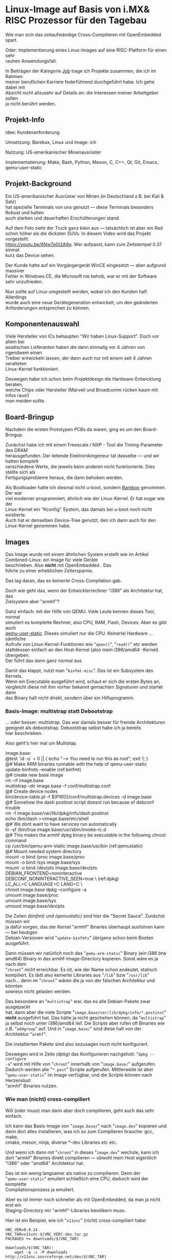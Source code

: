 #+AUTHOR: Holger Schurig
#+OPTIONS: ^:nil \n:t
#+MACRO: relref @@hugo:[@@ $1 @@hugo:]({{< relref "$2" >}})@@
#+HUGO_BASE_DIR: ~/src/hpg/


# Copyright (c) 2024 Holger Schurig
# SPDX-License-Identifier: CC-BY-SA-4.0


* Linux-Image auf Basis von i.MX& RISC Prozessor für den Tagebau
:PROPERTIES:
:EXPORT_HUGO_SECTION: de
:EXPORT_FILE_NAME: de/mkarm.md
:EXPORT_DATE: 2024-01-22
:EXPORT_HUGO_CATEGORIES: job
:EXPORT_HUGO_TAGS: arm can embedded imx6 linux openembedded qemu-user-status
:END:

Wie man sich das zeitaufwändige Cross-Compilieren mit OpenEmbedded spart.

Oder: Implementierung eines Linux-Images auf eine RISC-Platform für einen sehr
rauhen Anwendungsfall.

#+hugo: more
#+toc: headlines 3

#+begin_job
In Beiträgen der Kategorie [[/categories/job/][Job]] trage ich Projekte zusammen, die ich im Rahmen
meiner beruflichen Karriere federführend durchgeführt habe. Ich gehe dabei mit
Absicht nicht allzusehr auf Details an: die Interessen meiner Arbeitgeber sollen
ja nicht berührt werden.
#+end_job

** Projekt-Info

Idee: Kundenanforderung

Umsetzung: Barebox, Linux und Image: ich

Nutzung: US-amerikanischer Minenausrüster

Implementatierung: Make, Bash, Python, Meson, C, C++, Qt, Git, Emacs, qemu-user-static

** Projekt-Background

Ein US-amerikanischer Ausrüster von Minen (in Deutschland z.B. bei Kali & Salz)
hat spezielle Terminals von uns genutzt --- diese Terminals besonders Robust und halten
auch starken und dauerhaften Erschütterungen stand.

[[./ahs.jpg]]

Auf dem Foto sieht der Truck ganz klein aus --- tatsächlich ist aber ein Rad
schon höher als die dicksten SUVs. In diesem Video wird das Projekt vorgestellt:
https://youtu.be/6Nw7q0t2A9o. Wer aufpasst, kann zum Zeitstempel 0.37 einmal
kurz das Device sehen.

Der Kunde hatte auf ein Vorgängergerät WinCE eingesetzt --- aber aufgrund massiver
Fehler in Windows CE, die Microsoft nie behob, war er mit der Software sehr unzufrieden.

Nun sollte auf Linux umgestellt werden, wobei ich den Kunden half. Allerdings
wurde auch eine neue Gerätegeneration entwickelt, um den geänderten
Anforderungen entsprechen zu können.

** Komponentenauswahl

Viele Hersteller von ICs behaupten "Wir haben Linux-Support". Doch vor allem bei
asiatischen Lieferanten haben die dann einmalig vor 4 Jahren von irgendwem einen
Treiber entwickeln lassen, der dann auch nur mit einem seit 4 Jahren veralteten
Linux-Kernel funktioniert.

Deswegen habe ich schon beim Projektdesign die Hardware-Entwicklung beraten,
welche Chips oder Hersteller (Marvell und Broadcomm rücken kaum mit Infos raus!)
man meiden sollte.

** Board-Bringup

Nachdem die ersten Prototypen PCBs da waren, ging es um den Board-Bringup.

Zunächst habe ich mit einem Freescale / NXP - Tool die Timing-Parameter des DRAM
herausgefunden. Der leitende Elektronikingeneur tat dasselbe --- und wir hatten komplett
verschiedene Werte, die jeweils beim anderen nicht funktionierte. Dies stellte sich als
Fertigungsprobleme heraus, die dann behoben werden.

Als Bootloader hatte ich diesmal nicht u-boot, sondern [[https://www.barebox.org][Barebox]] genommen. Der war
viel moderner programmiert, ähnlich wie der Linux-Kernel. Er hat sogar wie der
Linux-Kernel ein "Kconfig" System, das damals bei u-boot noch nicht existierte.
Auch hat er denselben Device-Tree genutzt, den ich dann auch für den
Linux-Kernel genommen habe.

** Images

Das Image wurde mit einem ähnlichen System erstellt wie im Artikel
{{{relref(Combined-Linux: ein Image für viele Geräte,combined-linux)}}}
beschrieben. Also *nicht* mit {{{relref(OpenEmbedded,openembedded)}}}. Das
führte zu einer erheblichen Zeitersparnis.

Das lag daran, das es keinerlei Cross-Compilation gab.

Doch wie geht das, wenn der Entwicklerrechner "i386" als Architektur hat, das
Zielsystem aber "armhf"?

Ganz einfach: mit der Hilfe von QEMU. Viele Leute kennen dieses Tool, normal
simuliert es komplette Rechner, also CPU, RAM, Flash, Devices. Aber es gibt auch
[[https://github.com/multiarch/qemu-user-static][qemu-user-static]]. Dieses simuliert nur die CPU. Keinerlei Hardware ... sämtliche
Aufrufe von Linux-Kernel-Funktionen wie "=open()=", "=read()=" etc werden
stattdessen einfach an den Host-Kernel (also mein i386/amd64 -Kernel) übergeben.
Der führt das dann ganz normal aus.

Damit das klappt, nutzt man "=binfmt-misc=". Das ist ein Subsystem des Kernels.
Wenn ein Executable ausgeführt wird, schaut er sich die ersten Bytes an,
vergleicht diese mit ihm vorher bekannt gemachten Signaturen und startet dann
das Binary halt nicht direkt, sondern über ein Hilfsprogramm.

*** Basis-Image: multistrap statt Debootstrap

... oder besser: multistrap. Das war damals besser für fremde Architekturen
geeignet als debootstrap. Debootstrap selbst habe ich ja bereits
{{{relref(hier,mkimage#debootstrap)}}} beschrieben.

Also geht's hier mal um Multistap.

#+begin_example -r
image.base:
    @test `id -u` = 0 || { echo "\n---> You need to run this as root\n"; exit 1; }
    @# Make ARM binaries runnable with the help of qemu-user-static
    update-binfmts --enable                                             (ref:binfmt)
    @# create new base image
    rm -rf image.base
    multistrap --dir image.base -f conf/multistrap.conf
    @# Create device nodes
    bin/device-table.pl -f $(PWD)/conf/multistrap.devices -d image.base
    @# Somehow the dash postinst script doesnt run because of debconf trouble
    rm -f image.base/var/lib/dpkg/info/dash.postinst
    echo /bin/dash >>image.base/etc/shell
    @# We dont want to have services run automatically
    ln -sf /bin/true image.base/usr/sbin/invoke-rc.d
    @# This makes the armhf dpkg binary be executable in the following chroot command
    cp /usr/bin/qemu-arm-static image.base/usr/bin                      (ref:qemustatic)
    @# Mount needed system directory
    mount -o bind /proc image.base/proc
    mount -o bind /sys image.base/sys
    mount -o bind /dev/pts image.base/dev/pts
    DEBIAN_FRONTEND=noninteractive DEBCONF_NONINTERACTIVE_SEEN=true \   (ref:dpkg)
        LC_ALL=C LANGUAGE=C LANG=C \
        chroot image.base dpkg --configure -a
    umount image.base/proc
    umount image.base/sys
    umount image.base/dev/pts
#+end_example

Die Zeilen [[(binfmt)]] und [[(qemustatic)]] sind hier die "Secret Sauce". Zunächst müssen wir
ja dafür sorgen, das der Kernel "armhf" Binaries überhaupt ausführen kann --- bei heutigen
Debian-Versionen wird "=update-binfmts=" übrigens schon beim Booten ausgeführt.

Dann müssen wir natürlich noch das "=qemu-arm-static=" Binary (ein i386 btw
amd64) Binary in das armhf-Image-Directory kopieren. Sonst wäre es ja nach dem
"=chroot=" nicht erreichbar. Es ist, wie der Name schon andeutet, statisch
kompiliert. Es lädt also keinerlei Libraries aus "=/lib=" bzw "=/usr/lib="
nach... denn im "=chroot=" wären die ja von der falschen Architektur und könnten
sowieso nicht geladen werden.

Das besondere an "=multistrap=" war, das es alle Debian-Pakete zwar ausgepackt
hat, dann aber die viele Scripte "=image.base/var/lib/dpkg/info/*.postinst="
*nicht* ausgeführt hat. Das hätte ja nicht geschehen können, da "=multistrap="
ja selbst noch unter i386/amd64 lief. Die Scripte aber rufen oft Binaries wie
z.B. "=addgroup=" auf. Und in "=image.base/=" sind diese halt von der
Architektur "=armhf=".

Die installierten Pakete sind also sozusagen noch nicht konfiguriert.

Deswegen wird in Zeile [[(dpkg)]] das Konfigurieren nachgeholt: "=dpkg --configure
-a=" wird mit Hilfe von "=chroot=" innerhalb von "=image.base/=" aufgerufen.
Dadurch werden alle "=*.post=" Scripte aufgerufen. Mittlerweile ist aber
"=qemu-user-static=" im Image verfügbar, und die Scripte können nach Herzenslust
"armhf" Binaries nutzen.

*** Wie man (nicht) cross-compiliert

Will (oder muss) man dann aber doch compilieren, geht auch das sehr einfach.

Ich kann das Basis-Image von "=image.base/=" nach "=image.dev=" kopieren und
dann dort alles installieren, was ich so zum Compilieren brauche: gcc, make,
cmake, meson, ninja, diverse *-dev Libraries etc etc.

Und wenn ich dann mit "=chroot=" in dieses "=image.dev=" wechsle, kann ich
dort "armhf" Binaries direkt compilieren --- obwohl mein Host eigentlich
"i386" oder "amd64" Architektur hat.

Das ist ein wenig langsamer als native zu compilieren. Denn der
"=qemu-user-static=" emuliert schließlich eine CPU, dadurch wird der komplette
Compilationsprozess ja emuliert.

Aber es ist immer noch schneller als mit OpenEmbedded, da man ja nicht erst ein
Staging-Directory mir "armhf"-Libraries bevölkern muss.

Hier ist ein Beispiel, wie ich "=x11vnc=" (nicht) cross-compiliert habe:

#+begin_example
VNC_VER=0.9.14
VNC_TAR=x11vnc-$(VNC_VER)-dev.tar.gz
PACKAGES += downloads/$(VNC_TAR)

downloads/$(VNC_TAR):
    wget -q -c -P downloads http://x11vnc.sourceforge.net/dev/$(VNC_TAR)

image.dev/x11vnc-$(VNC_VER)/configure: downloads/$(VNC_TAR)
    cd image.dev; tar xaf ../$<
    ln -sf ../../patches-x11vnc image.dev/x11vnc-$(VNC_VER)/patches
    cd image.dev/x11vnc-$(VNC_VER); quilt push -a
    touch --no-create $@

image.dev/x11vnc-$(VNC_VER)/Makefile: image.dev/x11vnc-$(VNC_VER)/configure
    chroot image.dev dash -c "cd x11vnc-$(VNC_VER); ./configure \
        --prefix=/usr \
        --without-ipv6 \
        --without-v4l \
        --without-fbdev \
        --without-uinput \
        --without-macosx-native \
        --without-crypt \
        --without-crypto \
        --without-ssl \
        --without-gnutls \
        --without-client-tls"

compvnc image.dev/x11vnc-$(VNC_VER)/x11vnc/x11vnc: image.dev/x11vnc-$(VNC_VER)/Makefile
    chroot image.dev make -j4 -C x11vnc-$(VNC_VER)
    chroot image.dev strip x11vnc-$(VNC_VER)/x11vnc/x11vnc

cleanvnc:
    rm -rf image.dev/x11vnc-$(VNC_VER)
#+end_example

Mit obigen Makefile-Snippets reicht ein "=make compvnc=" aus, das

- eine bestimme Version der x11vnc-Sourcen heruntergeladen werden (falls sie noch nicht da sind)
- dieser Source wird ausgepackt
- mit lokalen Patches versehen (die ich also im eigenen GIT habe)
- mit meinen Konfigurationsoptionen konfiguriert
- und kompiliert

Anschließend hat man in "=image.dev/x11vnc/x11vnc=" das Binarie, das ich dann z.B. ins Kundenimage
kopieren kann.

Ich kann aber in "=image.dev=" auch reguläre Debian-Pakete erzeugen, aber das
sprengt diesen Post.

*** Kunden-Images

Mit dem nur leicht abgewandelten im Post {{{relref(Automatische Image-Erstellung,mkimage)}}} wurden
dann im Laufe der Jahre drei Kunden-Images erstellt:

- eines mit Java (der Kunde hatte seine Anwendung in Java geschrieben)
- eines mit Mono (eine andere Anwendung wurde in C# geschrieben)
- eines komplett ohne X11 und GUI (für eine Version des Gerätes ohne Display)

Je nachdem, welches Image ich (reproduzierbar) erstellt habe, dauerte dies 3 bis
6 Minuten.

** Linux-Kernel

Auch hier wurde ein Linux-Kernel "dem Gerät auf den Leib geschneidert", also vom Source compiliert.

Netterweise hat sowohl Freescale als auch NXP (kaufen Freescale auf) mit der
Kernel-Community mitgearbeitet. Zwar hatten sie ihren eigenen Vendor-Kernel, wie
üblich hoffnungslos veraltet. Aber: sie brachten jeden Treiber "upstream" in den
offiziellen Linux-Kernel. Und dort haben dann die Subsysten-Maintainer immer ein Auge drauf
geworfen und teils drastische Verbesserungen erreicht.

Ich entschied mich also, einfach einen Kernel von https://kernel.org zu
verwenden: alle vom Kunden i.mX6 Subsystem wurden von ihm unterstützt.

Eine Besonderheit gab es aber bei CAN-Bus: hier hatte der Kunde hohe Anforderungen. Und
der CAN-Treiber vom offiziellen Linux-Kernel fiel durch. Der CAN-Treiber des Vendor-Kernels
(der ziemlich anders aussah) ... fiel auch durch. Hier habe ich mich dann in den Treiber
eingefuchst und habe dann einen Patch gemacht, der die sog. "Mailboxes" verwendet.

Nachdem der Kunde das getestet und für gut befunden hatte ... hat der
Linux-CAN-Maintainer einen ähnliche Änderung im offiziellen Linux-Kernel
eingebracht. Die haben wir dann übernommen --- was im Upstream-Kernel ist, wird
ja mit jeder Kernel-Version gepflegt. Was man "out-of-tree" hat, unterliegt
hingegen immer dem "Bitrot". Man ist damit nie so zukunftssicher.


** Kleinere Tools

- uccomm (von µC-Communication): sprach mit den Microcontroller auf der
  Hauptplatine, um z.B. das Ein/Ausschaltverhalten zu steuern oder die Seriennummer
  auszulesen
- Tool zum Einstellen des Hardware-Watchdog
- Tool zur Device-Discovery (eine proprietäre Kundenlösung, kein mDNS oder SSDP)
- ubloxcomm: von u-Blox gibt es tolle Einstellungsprogramme für ihre Chips ...
  leider damals nur für Windows. Also habe ich ein Tool geschrieben, welches das
  von der Kommandozeile machen konnte, da ich nichts vergleichbares gefunden in
  der Open-Source-Community gefunden hatte. Die Besonderheit war, das ich
  basierend auf eine Konfigurationsdatei beliebige Kommandos senden konnte ---
  auch für diesen Chip [[https://wiki.openstreetmap.org/wiki/U-blox_raw_format][undokumentierte]], die er aber anstandslos ausführte.
  Dieser Auszug aus der Konfigurationsdatei ermöglicht die Kommandos "=ubloxcomm
  sbas_on=", "=ubloxcomm sbas_off=" und "=ubloxcomm sbas_poll=":

#+begin_example
# Page 133: SBAS Configuration
#
#          CFG-SBAS
#          |    mode: bit 0 (mode) no longer supported, use CFG-GNSS. Bit 1 (use testbed) is ok
#          |    |  usage: use SBAS GEOs as ranging source, differential corrections, integrity informat
#          |    |  |  maxSBAS: no longer supported, use field in CFG-GNSS
#          |    |  |  |  scanmode2, scanmode1: if all are zero then search for all SBAS PRNs
sbas_on:   0616 01 07 03 00 00000000
sbas_off:  0616 00 00 03 00 00000000
sbas_poll: 0616
#+end_example

Die Zeilen konntena auch mehrfach auftauchen. Um z.B. den NMEA-Output via
"=ubloxcomm nmea_off=" abzustellen, hat die Konfigurationsdatei dies vorgesehen:

#+begin_example
# Page 107: Set Message Rate (for current port)
#
#              CFG-MSG
#              |    msgClass
#              |    |  msgId
#              |    |  |  rate for serial port
#              |    |  |  |  rate for other ports
nmea_off:      0601 f0 0a 00 00000000  # Datum Reference
nmea_off:      0601 f0 09 00 00000000  # GNSS Satellite Fault Detection
nmea_off:      0601 f0 00 00 00000000  # Global positioning system fix data
nmea_off:      0601 f0 01 00 00000000  # Latitude and longitude
nmea_off:      0601 f0 0d 00 00000000  # GNSS fix data
nmea_off:      0601 f0 06 00 00000000  # GNSS Range Residuals
nmea_off:      0601 f0 02 00 00000000  # Active Satellites
nmea_off:      0601 f0 07 00 00000000  # GNSS Pseudo Range Error Statistics
nmea_off:      0601 f0 03 00 00000000  # Satellites in view
nmea_off:      0601 f0 04 00 00000000  # Recommended Minimum data
nmea_off:      0601 f0 0f 00 00000000  # Dual ground/water distance
nmea_off:      0601 f0 05 00 00000000  # Course over ground and Ground speed
nmea_off:      0601 f0 08 00 00000000  # Time and Date
nmea_off:      0601 f1 00 00 00000000  # Lat/Long Position Data
nmea_off:      0601 f1 03 00 00000000  # Satellite Status
nmea_off:      0601 f1 04 00 00000000  # Time of Day and Clock Information
#+end_example

Man kann aus diesen Auszügen auch sehe, das ich normalerweise immer gut
dokumentiere. Im Header der Datei steht exakt der Name und die Version des PDF,
auf die sich die Seitennummern beziehen.

** Projekt-Tracking

Es gab eine umfangreiche "Requirement Spec" vom Kunden, die sich allerdings
recht häufig geändert hat. Der Grund war, das dem Kunden Linux neu war. Dinge
wie "Priviledge Separation" waren ihm beispielsweise unbekannt. Wenn ich eine
neue Spec bekam, habe ich das Word-Dokument immer mit der vorherigen Version
verglichen, die Änderungen festgestellt --- diese Kunde hat die
Revisionshistorie nur unzureichend geführt ---. Und dann habe ich manchmal
gedacht "Also, so wie das gewünscht wird ist das nicht Best Practice".

In den wöchentlichen Telcos, oder manchmal zwischendurch per E-Mail, habe ich dann
Änderungesvorschläge gemacht und die Gründe erläutert. Nahezu immer wurde dies
dann berücksichtigt.

Um diese sich ändernden Anforderungen zu tracken habe ich das Kunden-Requirement
in eine eigene Emacs [[https://orgmode.org/][org-mode]] Datei überführt.

Ich habe auch eigene Sub-Punkte mit hineingenommen --- dem Kunden war es
beispielsweise egal, ob i2c im Bootloader geht oder nicht. Aber mir nicht, da
ich schon im Bootloader auf diverse i2c-Geräte zugreifen wollte. Also habe ich
dies dann mit einem eigenen TODO-Punkt versehen.

Org-mode kann man sich wie den Source eines Wiki vorstellen --- man kann es also,
da es Text ist (im Gegensatz zu einer Word-Datei) mit in "=git=" aufnehmen. Im Editor
sieht das dann ungefähr so aus:

[[./org-mode.png]]

(Dies ist übrigens ein Auszug aus den Anforderungen des Bootloaders. Beispielsweise
sollte er beim Booten piepsen, also mußte er den "Beeper" unterstützen).

Ich habe das dann aber dem Kunden in HTML umgewandelt, dann sah es so aus:

[[./org-mode-html.png]]

Man sieht in beiden Dokumenten, das da Links enthalten sind. Wenn man drauf klickt,
kommt man erklärt, wie man das Testen kann. Das hat der Kunde genutzt, um zu prüfen,
ob seine Anforderungen auch wirklich erfüllt sind:

[[./barebox-beeper.png]]

So nebenbei hat dann der Kunde alles über Linux-Utilities wie "=ifconfig=",
"=candump=" etc gelernt :-) Außerdem hat der Kunde den "First-Level Support"
selbst gemacht, also kaputte Geräte ausgetauscht und schonmal Fehlersuche
gemacht. Da war es natürlich hilfreich, (fast) alle Low-Level-Dinge dokumentiert
zu haben.

** Verwandte Projekte

Die folgenden Projekte sind mit diesem Projekt verwandt:

- {{{relref(Automatische Image-Erstellung,mkimage)}}}
- {{{relref(Dynamischer Flash-Schutz,dynamischer-flashschutz)}}}


* File locals :noexport:

# Local Variables:
# mode: org
# org-hugo-external-file-extensions-allowed-for-copying: nil
# End:
